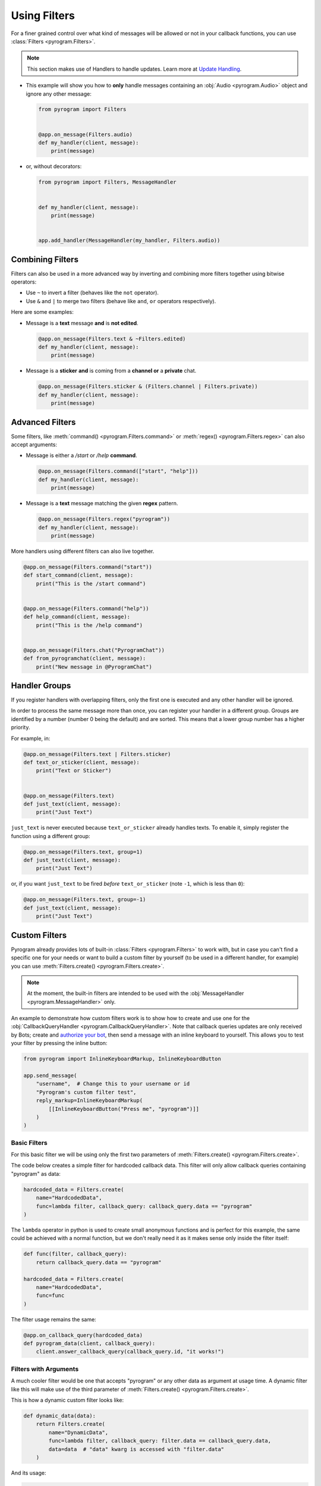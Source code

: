 Using Filters
=============

For a finer grained control over what kind of messages will be allowed or not in your callback functions, you can use
:class:`Filters <pyrogram.Filters>`.

.. note::
    This section makes use of Handlers to handle updates. Learn more at `Update Handling <UpdateHandling.html>`_.

-   This example will show you how to **only** handle messages containing an :obj:`Audio <pyrogram.Audio>` object and
    ignore any other message:

    .. code-block:: python

        from pyrogram import Filters


        @app.on_message(Filters.audio)
        def my_handler(client, message):
            print(message)

-   or, without decorators:

    .. code-block:: python

        from pyrogram import Filters, MessageHandler


        def my_handler(client, message):
            print(message)


        app.add_handler(MessageHandler(my_handler, Filters.audio))

Combining Filters
-----------------

Filters can also be used in a more advanced way by inverting and combining more filters together using bitwise
operators:

-   Use ``~`` to invert a filter (behaves like the ``not`` operator).
-   Use ``&`` and ``|`` to merge two filters (behave like ``and``, ``or`` operators respectively).

Here are some examples:

-   Message is a **text** message **and** is **not edited**.

    .. code-block:: python

        @app.on_message(Filters.text & ~Filters.edited)
        def my_handler(client, message):
            print(message)

-   Message is a **sticker** **and** is coming from a **channel or** a **private** chat.

    .. code-block:: python

        @app.on_message(Filters.sticker & (Filters.channel | Filters.private))
        def my_handler(client, message):
            print(message)

Advanced Filters
----------------

Some filters, like :meth:`command() <pyrogram.Filters.command>` or :meth:`regex() <pyrogram.Filters.regex>`
can also accept arguments:

-   Message is either a */start* or */help* **command**.

    .. code-block:: python

        @app.on_message(Filters.command(["start", "help"]))
        def my_handler(client, message):
            print(message)

-   Message is a **text** message matching the given **regex** pattern.

    .. code-block:: python

        @app.on_message(Filters.regex("pyrogram"))
        def my_handler(client, message):
            print(message)

More handlers using different filters can also live together.

.. code-block:: python

    @app.on_message(Filters.command("start"))
    def start_command(client, message):
        print("This is the /start command")


    @app.on_message(Filters.command("help"))
    def help_command(client, message):
        print("This is the /help command")


    @app.on_message(Filters.chat("PyrogramChat"))
    def from_pyrogramchat(client, message):
        print("New message in @PyrogramChat")

Handler Groups
--------------

If you register handlers with overlapping filters, only the first one is executed and any other handler will be ignored.

In order to process the same message more than once, you can register your handler in a different group.
Groups are identified by a number (number 0 being the default) and are sorted. This means that a lower group number has
a higher priority.

For example, in:

.. code-block:: python

    @app.on_message(Filters.text | Filters.sticker)
    def text_or_sticker(client, message):
        print("Text or Sticker")


    @app.on_message(Filters.text)
    def just_text(client, message):
        print("Just Text")

``just_text`` is never executed because ``text_or_sticker`` already handles texts. To enable it, simply register the
function using a different group:

.. code-block:: python

    @app.on_message(Filters.text, group=1)
    def just_text(client, message):
        print("Just Text")

or, if you want ``just_text`` to be fired *before* ``text_or_sticker`` (note ``-1``, which is less than ``0``):

.. code-block:: python

    @app.on_message(Filters.text, group=-1)
    def just_text(client, message):
        print("Just Text")

Custom Filters
--------------

Pyrogram already provides lots of built-in :class:`Filters <pyrogram.Filters>` to work with, but in case you can't find
a specific one for your needs or want to build a custom filter by yourself (to be used in a different handler, for
example) you can use :meth:`Filters.create() <pyrogram.Filters.create>`.

.. note::
    At the moment, the built-in filters are intended to be used with the :obj:`MessageHandler <pyrogram.MessageHandler>`
    only.

An example to demonstrate how custom filters work is to show how to create and use one for the
:obj:`CallbackQueryHandler <pyrogram.CallbackQueryHandler>`. Note that callback queries updates are only received by Bots;
create and `authorize your bot <../start/Setup.html#bot-authorization>`_, then send a message with an inline keyboard to
yourself. This allows you to test your filter by pressing the inline button:

.. code-block:: python

    from pyrogram import InlineKeyboardMarkup, InlineKeyboardButton

    app.send_message(
        "username",  # Change this to your username or id
        "Pyrogram's custom filter test",
        reply_markup=InlineKeyboardMarkup(
            [[InlineKeyboardButton("Press me", "pyrogram")]]
        )
    )

Basic Filters
^^^^^^^^^^^^^

For this basic filter we will be using only the first two parameters of :meth:`Filters.create() <pyrogram.Filters.create>`.

The code below creates a simple filter for hardcoded callback data. This filter will only allow callback queries
containing "pyrogram" as data:

.. code-block:: python

    hardcoded_data = Filters.create(
        name="HardcodedData",
        func=lambda filter, callback_query: callback_query.data == "pyrogram"
    )

The ``lambda`` operator in python is used to create small anonymous functions and is perfect for this example, the same
could be achieved with a normal function, but we don't really need it as it makes sense only inside the filter itself:

.. code-block:: python

    def func(filter, callback_query):
        return callback_query.data == "pyrogram"

    hardcoded_data = Filters.create(
        name="HardcodedData",
        func=func
    )

The filter usage remains the same:

.. code-block:: python

    @app.on_callback_query(hardcoded_data)
    def pyrogram_data(client, callback_query):
        client.answer_callback_query(callback_query.id, "it works!")

Filters with Arguments
^^^^^^^^^^^^^^^^^^^^^^

A much cooler filter would be one that accepts "pyrogram" or any other data as argument at usage time.
A dynamic filter like this will make use of the third parameter of :meth:`Filters.create() <pyrogram.Filters.create>`.

This is how a dynamic custom filter looks like:

.. code-block:: python

    def dynamic_data(data):
        return Filters.create(
            name="DynamicData",
            func=lambda filter, callback_query: filter.data == callback_query.data,
            data=data  # "data" kwarg is accessed with "filter.data"
        )

And its usage:

.. code-block:: python

    @app.on_callback_query(dynamic_data("pyrogram"))
    def pyrogram_data(client, callback_query):
        client.answer_callback_query(callback_query.id, "it works!")